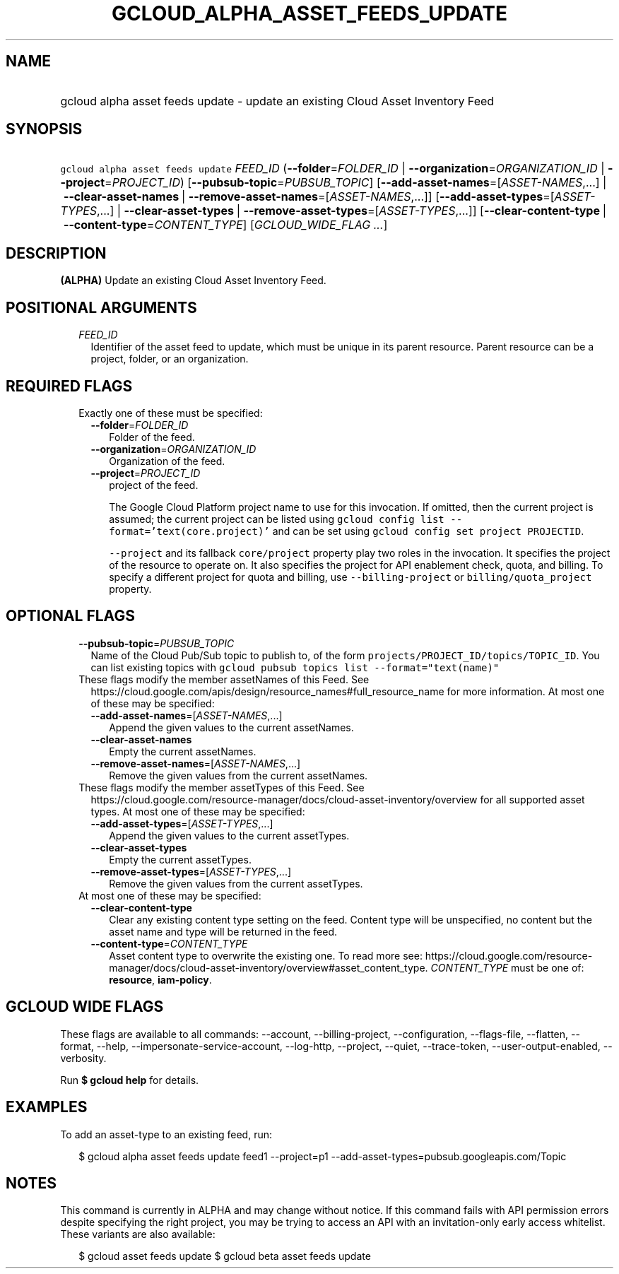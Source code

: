 
.TH "GCLOUD_ALPHA_ASSET_FEEDS_UPDATE" 1



.SH "NAME"
.HP
gcloud alpha asset feeds update \- update an existing Cloud Asset Inventory Feed



.SH "SYNOPSIS"
.HP
\f5gcloud alpha asset feeds update\fR \fIFEED_ID\fR (\fB\-\-folder\fR=\fIFOLDER_ID\fR\ |\ \fB\-\-organization\fR=\fIORGANIZATION_ID\fR\ |\ \fB\-\-project\fR=\fIPROJECT_ID\fR) [\fB\-\-pubsub\-topic\fR=\fIPUBSUB_TOPIC\fR] [\fB\-\-add\-asset\-names\fR=[\fIASSET\-NAMES\fR,...]\ |\ \fB\-\-clear\-asset\-names\fR\ |\ \fB\-\-remove\-asset\-names\fR=[\fIASSET\-NAMES\fR,...]] [\fB\-\-add\-asset\-types\fR=[\fIASSET\-TYPES\fR,...]\ |\ \fB\-\-clear\-asset\-types\fR\ |\ \fB\-\-remove\-asset\-types\fR=[\fIASSET\-TYPES\fR,...]] [\fB\-\-clear\-content\-type\fR\ |\ \fB\-\-content\-type\fR=\fICONTENT_TYPE\fR] [\fIGCLOUD_WIDE_FLAG\ ...\fR]



.SH "DESCRIPTION"

\fB(ALPHA)\fR Update an existing Cloud Asset Inventory Feed.



.SH "POSITIONAL ARGUMENTS"

.RS 2m
.TP 2m
\fIFEED_ID\fR
Identifier of the asset feed to update, which must be unique in its parent
resource. Parent resource can be a project, folder, or an organization.


.RE
.sp

.SH "REQUIRED FLAGS"

.RS 2m
.TP 2m

Exactly one of these must be specified:

.RS 2m
.TP 2m
\fB\-\-folder\fR=\fIFOLDER_ID\fR
Folder of the feed.

.TP 2m
\fB\-\-organization\fR=\fIORGANIZATION_ID\fR
Organization of the feed.

.TP 2m
\fB\-\-project\fR=\fIPROJECT_ID\fR
project of the feed.

The Google Cloud Platform project name to use for this invocation. If omitted,
then the current project is assumed; the current project can be listed using
\f5gcloud config list \-\-format='text(core.project)'\fR and can be set using
\f5gcloud config set project PROJECTID\fR.

\f5\-\-project\fR and its fallback \f5core/project\fR property play two roles in
the invocation. It specifies the project of the resource to operate on. It also
specifies the project for API enablement check, quota, and billing. To specify a
different project for quota and billing, use \f5\-\-billing\-project\fR or
\f5billing/quota_project\fR property.


.RE
.RE
.sp

.SH "OPTIONAL FLAGS"

.RS 2m
.TP 2m
\fB\-\-pubsub\-topic\fR=\fIPUBSUB_TOPIC\fR
Name of the Cloud Pub/Sub topic to publish to, of the form
\f5projects/PROJECT_ID/topics/TOPIC_ID\fR. You can list existing topics with
\f5gcloud pubsub topics list \-\-format="text(name)"\fR

.TP 2m

These flags modify the member assetNames of this Feed. See
https://cloud.google.com/apis/design/resource_names#full_resource_name for more
information. At most one of these may be specified:

.RS 2m
.TP 2m
\fB\-\-add\-asset\-names\fR=[\fIASSET\-NAMES\fR,...]
Append the given values to the current assetNames.

.TP 2m
\fB\-\-clear\-asset\-names\fR
Empty the current assetNames.

.TP 2m
\fB\-\-remove\-asset\-names\fR=[\fIASSET\-NAMES\fR,...]
Remove the given values from the current assetNames.

.RE
.sp
.TP 2m

These flags modify the member assetTypes of this Feed. See
https://cloud.google.com/resource\-manager/docs/cloud\-asset\-inventory/overview
for all supported asset types. At most one of these may be specified:

.RS 2m
.TP 2m
\fB\-\-add\-asset\-types\fR=[\fIASSET\-TYPES\fR,...]
Append the given values to the current assetTypes.

.TP 2m
\fB\-\-clear\-asset\-types\fR
Empty the current assetTypes.

.TP 2m
\fB\-\-remove\-asset\-types\fR=[\fIASSET\-TYPES\fR,...]
Remove the given values from the current assetTypes.

.RE
.sp
.TP 2m

At most one of these may be specified:

.RS 2m
.TP 2m
\fB\-\-clear\-content\-type\fR
Clear any existing content type setting on the feed. Content type will be
unspecified, no content but the asset name and type will be returned in the
feed.

.TP 2m
\fB\-\-content\-type\fR=\fICONTENT_TYPE\fR
Asset content type to overwrite the existing one. To read more see:
https://cloud.google.com/resource\-manager/docs/cloud\-asset\-inventory/overview#asset_content_type.
\fICONTENT_TYPE\fR must be one of: \fBresource\fR, \fBiam\-policy\fR.


.RE
.RE
.sp

.SH "GCLOUD WIDE FLAGS"

These flags are available to all commands: \-\-account, \-\-billing\-project,
\-\-configuration, \-\-flags\-file, \-\-flatten, \-\-format, \-\-help,
\-\-impersonate\-service\-account, \-\-log\-http, \-\-project, \-\-quiet,
\-\-trace\-token, \-\-user\-output\-enabled, \-\-verbosity.

Run \fB$ gcloud help\fR for details.



.SH "EXAMPLES"

To add an asset\-type to an existing feed, run:

.RS 2m
$ gcloud alpha asset feeds update feed1 \-\-project=p1
\-\-add\-asset\-types=pubsub.googleapis.com/Topic
.RE



.SH "NOTES"

This command is currently in ALPHA and may change without notice. If this
command fails with API permission errors despite specifying the right project,
you may be trying to access an API with an invitation\-only early access
whitelist. These variants are also available:

.RS 2m
$ gcloud asset feeds update
$ gcloud beta asset feeds update
.RE

